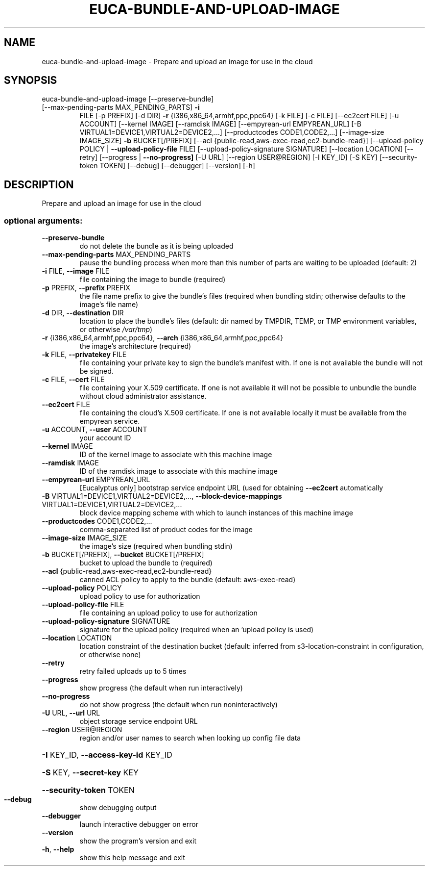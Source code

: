 .\" DO NOT MODIFY THIS FILE!  It was generated by help2man 1.44.1.
.TH EUCA-BUNDLE-AND-UPLOAD-IMAGE "1" "September 2014" "euca2ools 3.2.0" "User Commands"
.SH NAME
euca-bundle-and-upload-image \- Prepare and upload an image for use in the cloud
.SH SYNOPSIS
euca\-bundle\-and\-upload\-image [\-\-preserve\-bundle]
.TP
[\-\-max\-pending\-parts MAX_PENDING_PARTS] \fB\-i\fR
FILE [\-p PREFIX] [\-d DIR] \fB\-r\fR
{i386,x86_64,armhf,ppc,ppc64} [\-k FILE]
[\-c FILE] [\-\-ec2cert FILE] [\-u ACCOUNT]
[\-\-kernel IMAGE] [\-\-ramdisk IMAGE]
[\-\-empyrean\-url EMPYREAN_URL]
[\-B VIRTUAL1=DEVICE1,VIRTUAL2=DEVICE2,...]
[\-\-productcodes CODE1,CODE2,...]
[\-\-image\-size IMAGE_SIZE] \fB\-b\fR
BUCKET[/PREFIX]
[\-\-acl {public\-read,aws\-exec\-read,ec2\-bundle\-read}]
[\-\-upload\-policy POLICY | \fB\-\-upload\-policy\-file\fR FILE]
[\-\-upload\-policy\-signature SIGNATURE]
[\-\-location LOCATION] [\-\-retry]
[\-\-progress | \fB\-\-no\-progress]\fR [\-U URL]
[\-\-region USER@REGION] [\-I KEY_ID]
[\-S KEY] [\-\-security\-token TOKEN]
[\-\-debug] [\-\-debugger] [\-\-version] [\-h]
.SH DESCRIPTION
Prepare and upload an image for use in the cloud
.SS "optional arguments:"
.TP
\fB\-\-preserve\-bundle\fR
do not delete the bundle as it is being uploaded
.TP
\fB\-\-max\-pending\-parts\fR MAX_PENDING_PARTS
pause the bundling process when more than this number
of parts are waiting to be uploaded (default: 2)
.TP
\fB\-i\fR FILE, \fB\-\-image\fR FILE
file containing the image to bundle (required)
.TP
\fB\-p\fR PREFIX, \fB\-\-prefix\fR PREFIX
the file name prefix to give the bundle's files
(required when bundling stdin; otherwise defaults to
the image's file name)
.TP
\fB\-d\fR DIR, \fB\-\-destination\fR DIR
location to place the bundle's files (default: dir
named by TMPDIR, TEMP, or TMP environment variables,
or otherwise \fI\,/var/tmp\/\fP)
.TP
\fB\-r\fR {i386,x86_64,armhf,ppc,ppc64}, \fB\-\-arch\fR {i386,x86_64,armhf,ppc,ppc64}
the image's architecture (required)
.TP
\fB\-k\fR FILE, \fB\-\-privatekey\fR FILE
file containing your private key to sign the bundle's
manifest with. If one is not available the bundle will
not be signed.
.TP
\fB\-c\fR FILE, \fB\-\-cert\fR FILE
file containing your X.509 certificate. If one is not
available it will not be possible to unbundle the
bundle without cloud administrator assistance.
.TP
\fB\-\-ec2cert\fR FILE
file containing the cloud's X.509 certificate. If one
is not available locally it must be available from the
empyrean service.
.TP
\fB\-u\fR ACCOUNT, \fB\-\-user\fR ACCOUNT
your account ID
.TP
\fB\-\-kernel\fR IMAGE
ID of the kernel image to associate with this machine
image
.TP
\fB\-\-ramdisk\fR IMAGE
ID of the ramdisk image to associate with this machine
image
.TP
\fB\-\-empyrean\-url\fR EMPYREAN_URL
[Eucalyptus only] bootstrap service endpoint URL (used
for obtaining \fB\-\-ec2cert\fR automatically
.TP
\fB\-B\fR VIRTUAL1=DEVICE1,VIRTUAL2=DEVICE2,..., \fB\-\-block\-device\-mappings\fR VIRTUAL1=DEVICE1,VIRTUAL2=DEVICE2,...
block device mapping scheme with which to launch
instances of this machine image
.TP
\fB\-\-productcodes\fR CODE1,CODE2,...
comma\-separated list of product codes for the image
.TP
\fB\-\-image\-size\fR IMAGE_SIZE
the image's size (required when bundling stdin)
.TP
\fB\-b\fR BUCKET[/PREFIX], \fB\-\-bucket\fR BUCKET[/PREFIX]
bucket to upload the bundle to (required)
.TP
\fB\-\-acl\fR {public\-read,aws\-exec\-read,ec2\-bundle\-read}
canned ACL policy to apply to the bundle (default:
aws\-exec\-read)
.TP
\fB\-\-upload\-policy\fR POLICY
upload policy to use for authorization
.TP
\fB\-\-upload\-policy\-file\fR FILE
file containing an upload policy to use for
authorization
.TP
\fB\-\-upload\-policy\-signature\fR SIGNATURE
signature for the upload policy (required when an
\&'upload policy is used)
.TP
\fB\-\-location\fR LOCATION
location constraint of the destination bucket
(default: inferred from s3\-location\-constraint in
configuration, or otherwise none)
.TP
\fB\-\-retry\fR
retry failed uploads up to 5 times
.TP
\fB\-\-progress\fR
show progress (the default when run interactively)
.TP
\fB\-\-no\-progress\fR
do not show progress (the default when run noninteractively)
.TP
\fB\-U\fR URL, \fB\-\-url\fR URL
object storage service endpoint URL
.TP
\fB\-\-region\fR USER@REGION
region and/or user names to search when looking up
config file data
.HP
\fB\-I\fR KEY_ID, \fB\-\-access\-key\-id\fR KEY_ID
.HP
\fB\-S\fR KEY, \fB\-\-secret\-key\fR KEY
.HP
\fB\-\-security\-token\fR TOKEN
.TP
\fB\-\-debug\fR
show debugging output
.TP
\fB\-\-debugger\fR
launch interactive debugger on error
.TP
\fB\-\-version\fR
show the program's version and exit
.TP
\fB\-h\fR, \fB\-\-help\fR
show this help message and exit
